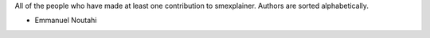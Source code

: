 All of the people who have made at least one contribution to smexplainer.
Authors are sorted alphabetically.

* Emmanuel Noutahi
